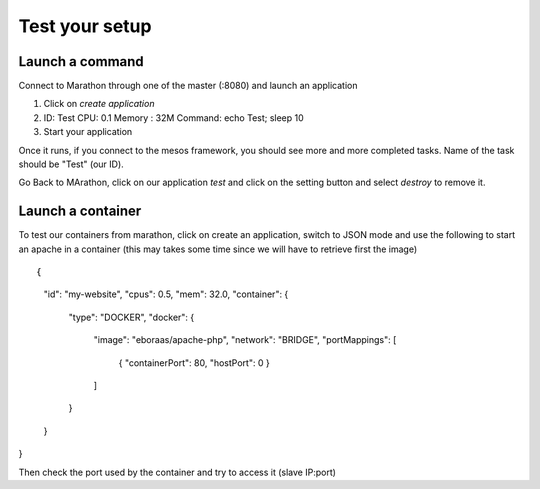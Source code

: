 Test your setup
===============

Launch a command
----------------

Connect to Marathon through one of the master (:8080) and launch an application

1.	Click on *create application*
2.	ID: Test
	CPU: 0.1
	Memory : 32M
	Command: echo Test; sleep 10
3.	Start your application

Once it runs, if you connect to the mesos framework, you should see more and more completed tasks. Name of the task should be "Test" (our ID). 

Go Back to MArathon, click on our application *test* and click on the setting button and select *destroy* to remove it. 


Launch a container
------------------

To test our containers from marathon, click on create an application, switch to JSON mode and use the following to start an apache in a container (this may takes some time since we will have to retrieve first the image)

::

{
  "id": "my-website",
  "cpus": 0.5,
  "mem": 32.0,
  "container": {
    "type": "DOCKER",
    "docker": {
      "image": "eboraas/apache-php",
      "network": "BRIDGE",
      "portMappings": [
        { "containerPort": 80, "hostPort": 0 }
      ]
    }
  }
}


Then check the port used by the container and try to access it (slave IP:port)

